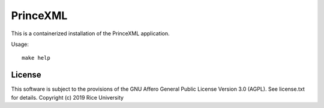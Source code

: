 PrinceXML
=========

This is a containerized installation of the PrinceXML application.

Usage::

  make help

License
-------

This software is subject to the provisions of the GNU Affero General
Public License Version 3.0 (AGPL). See license.txt for details.
Copyright (c) 2019 Rice University
